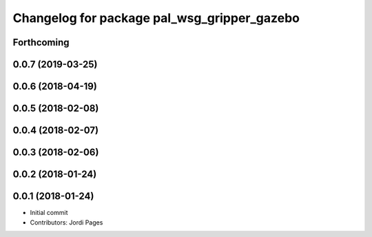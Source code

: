 ^^^^^^^^^^^^^^^^^^^^^^^^^^^^^^^^^^^^^^^^^^^^
Changelog for package pal_wsg_gripper_gazebo
^^^^^^^^^^^^^^^^^^^^^^^^^^^^^^^^^^^^^^^^^^^^

Forthcoming
-----------

0.0.7 (2019-03-25)
------------------

0.0.6 (2018-04-19)
------------------

0.0.5 (2018-02-08)
------------------

0.0.4 (2018-02-07)
------------------

0.0.3 (2018-02-06)
------------------

0.0.2 (2018-01-24)
------------------

0.0.1 (2018-01-24)
------------------
* Initial commit
* Contributors: Jordi Pages
